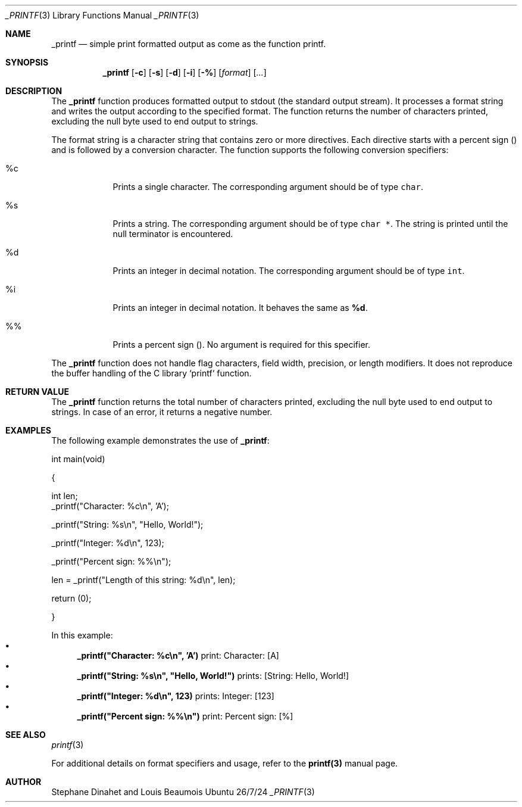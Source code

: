 .\" Modified from man(1) of FreeBSD, the NetBSD mdoc.template, and mdoc.samples.
.\" See Also:
.\" man mdoc.samples for a complete listing of options
.\" man mdoc for the short list of editing options
.\" /usr/share/misc/mdoc.template
.Dd 26/7/24
.Dt _PRINTF 3 "1.0" "Library Functions"
.Os Ubuntu
.Sh NAME
.Nm _printf
.Nd simple print formatted output as come as the function printf.
.Sh SYNOPSIS
.Nm
.Op Fl c
.Op Fl s
.Op Fl d
.Op Fl i
.Op Fl %
.Op Ar format
.Op Ar ... 
.Sh DESCRIPTION
The \fB_printf\fR function produces formatted output to stdout (the standard output stream). It processes a format string and writes the output according to the specified format. The function returns the number of characters printed, excluding the null byte used to end output to strings.

.Pp
The format string is a character string that contains zero or more directives. Each directive starts with a percent sign (\%) and is followed by a conversion character. The function supports the following conversion specifiers:

.Bl -tag -width -indent
.It %c 
Prints a single character. The corresponding argument should be of type \fCchar\fR.
.It %s 
Prints a string. The corresponding argument should be of type \fCchar *\fR. The string is printed until the null terminator is encountered.
.It %d 
Prints an integer in decimal notation. The corresponding argument should be of type \fCint\fR.
.It %i 
Prints an integer in decimal notation. It behaves the same as \fB%d\fR.
.It %%
Prints a percent sign (\%). No argument is required for this specifier.
.El
.Pp
The \fB_printf\fR function does not handle flag characters, field width, precision, or length modifiers. It does not reproduce the buffer handling of the C library `printf` function.

.Sh RETURN VALUE
The \fB_printf\fR function returns the total number of characters printed, excluding the null byte used to end output to strings. In case of an error, it returns a negative number.

.Sh EXAMPLES
.Pp
The following example demonstrates the use of \fB_printf\fR:
.Pp
 
.br
.SAMPLE
.Pp
int main(void)
.Pp
{
.Pp

    int len;
.br
.br
.pp
.RS4
    _printf("Character: %c\\n", 'A');

.Pp
.RS4
    _printf("String: %s\\n", "Hello, World!");
.Pp
.RS4
    _printf("Integer: %d\\n", 123);

.Pp
.RS4
    _printf("Percent sign: %%\\n");
.Pp
.RS4
    len = _printf("Length of this string: %d\\n", len);
.Pp
 
.Pp
.br
.RS4
    return (0);

.Pp
}
.br
.ESAMPLE
.br
.Pp

 
.Pp
In this example:
.Bl -bullet -compact
.It
\fB_printf("Character: %c\\n", 'A')\fR print: Character: [A]
.It
\fB_printf("String: %s\\n", "Hello, World!")\fR prints: [String: Hello, World!]
.It
\fB_printf("Integer: %d\\n", 123)\fR prints: Integer: [123]
.It
\fB_printf("Percent sign: %%\\n")\fR print: Percent sign: [%]
.El
.Sh SEE ALSO
.Xr printf 3
.Pp
For additional details on format specifiers and usage, refer to the \fBprintf(3)\fR manual page.

.Sh AUTHOR
Stephane Dinahet and Louis Beaumois